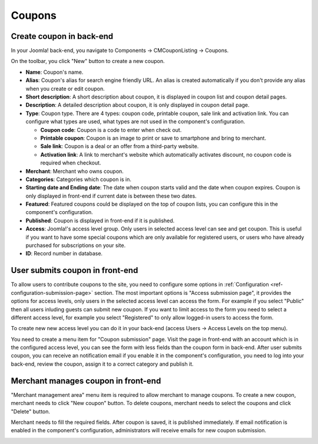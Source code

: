 =======
Coupons
=======

Create coupon in back-end
-------------------------

In your Joomla! back-end, you navigate to Components -> CMCouponListing -> Coupons.

.. image:: ../images/backend_coupon_list.jpg

On the toolbar, you click "New" button to create a new coupon.

.. image:: ../images/backend_coupon_form.jpg

* **Name**: Coupon's name.
* **Alias**: Coupon's alias for search engine friendly URL. An alias is created automatically if you don't provide any alias when you create or edit coupon.
* **Short description**: A short description about coupon, it is displayed in coupon list and coupon detail pages.
* **Description**: A detailed description about coupon, it is only displayed in coupon detail page.
* **Type**: Coupon type. There are 4 types: coupon code, printable coupon, sale link and activation link. You can configure what types are used, what types are not used in the component's configuration.

  * **Coupon code**: Coupon is a code to enter when check out.
  * **Printable coupon**: Coupon is an image to print or save to smartphone and bring to merchant.
  * **Sale link**: Coupon is a deal or an offer from a third-party website.
  * **Activation link**: A link to merchant's website which automatically activates discount, no coupon code is required when checkout.

* **Merchant**: Merchant who owns coupon.
* **Categories**: Categories which coupon is in.
* **Starting date and Ending date**: The date when coupon starts valid and the date when coupon expires. Coupon is only displayed in front-end if current date is between these two dates.
* **Featured**: Featured coupons could be displayed on the top of coupon lists, you can configure this in the component's configuration.
* **Published**: Coupon is displayed in front-end if it is published.
* **Access**: Joomla!'s access level group. Only users in selected access level can see and get coupon. This is useful if you want to have some special coupons which are only available for registered users, or users who have already purchased for subscriptions on your site.
* **ID**: Record number in database.

User submits coupon in front-end
--------------------------------

To allow users to contribute coupons to the site, you need to configure some options in :ref:`Configuration <ref-configuration-submission-page>` section. The most important options is "Access submission page", it provides the options for access levels, only users in the selected access level can access the form. For example if you select "Public" then all users inluding guests can submit new coupon. If you want to limit access to the form you need to select a different access level, for example you select "Registered" to only allow logged-in users to access the form.

To create new new access level you can do it in your back-end (access Users -> Access Levels on the top menu).

You need to create a menu item for "Coupon submission" page. Visit the page in front-end with an account which is in the configured access level, you can see the form with less fields than the coupon form in back-end. After user submits coupon, you can receive an notification email if you enable it in the component's configuration, you need to log into your back-end, review the coupon, assign it to a correct category and publish it.

.. image:: ../images/frontend_coupon_user_form.jpg

Merchant manages coupon in front-end
------------------------------------

"Merchant management area" menu item is required to allow merchant to manage coupons. To create a new coupon, merchant needs to click "New coupon" button. To delete coupons, merchant needs to select the coupons and click "Delete" button.

.. image:: ../images/merchant_dashboard.jpg

Merchant needs to fill the required fields. After coupon is saved, it is published immediately. If email notification is enabled in the component's configuration, administrators will receive emails for new coupon submission.

.. image:: ../images/frontend_coupon_merchant_form.jpg
